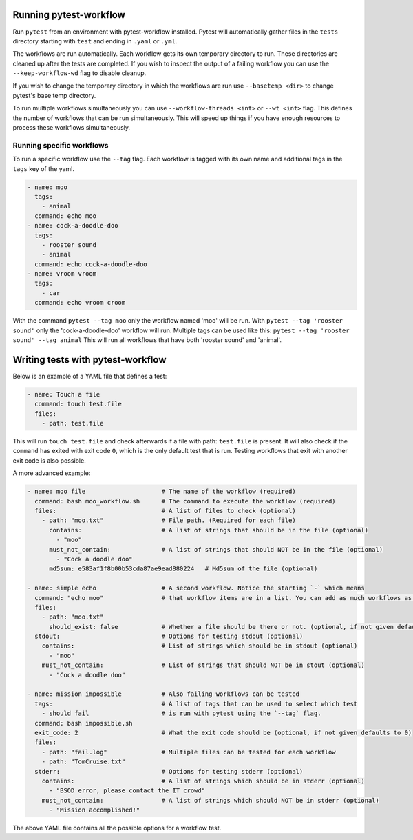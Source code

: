 
=======================
Running pytest-workflow
=======================
Run ``pytest`` from an environment with pytest-workflow installed.
Pytest will automatically gather files in the ``tests`` directory starting with
``test`` and ending in ``.yaml`` or ``.yml``.

The workflows are run automatically. Each workflow gets its own temporary
directory to run. These directories are cleaned up after the tests are
completed. If you wish to inspect the output of a failing workflow you can use
the ``--keep-workflow-wd`` flag to disable cleanup.

If you wish to change the temporary directory in which the workflows are run
use ``--basetemp <dir>`` to change pytest's base temp directory.

To run multiple workflows simultaneously you can use
``--workflow-threads <int>`` or ``--wt <int>`` flag. This defines the number
of workflows that can be run simultaneously. This will speed up things if
you have enough resources to process these workflows simultaneously.

Running specific workflows
----------------------------
To run a specific workflow use the ``--tag`` flag. Each workflow is tagged with
its own name and additional tags in the ``tags`` key of the yaml.

.. code-block:: yaml

  - name: moo
    tags:
      - animal
    command: echo moo
  - name: cock-a-doodle-doo
    tags:
      - rooster sound
      - animal
    command: echo cock-a-doodle-doo
  - name: vroom vroom
    tags:
      - car
    command: echo vroom croom

With the command ``pytest --tag moo`` only the workflow named 'moo' will be
run. With ``pytest --tag 'rooster sound'`` only the 'cock-a-doodle-doo'
workflow will run. Multiple tags can be used like this:
``pytest --tag 'rooster sound' --tag animal`` This will run all workflows that
have both 'rooster sound' and 'animal'.

==================================
Writing tests with pytest-workflow
==================================

Below is an example of a YAML file that defines a test:

.. code-block:: yaml

  - name: Touch a file
    command: touch test.file
    files:
      - path: test.file

This will run ``touch test.file`` and check afterwards if a file with path:
``test.file`` is present. It will also check if the ``command`` has exited
with exit code ``0``, which is the only default test that is run. Testing
workflows that exit with another exit code is also possible.

A more advanced example:

.. code-block:: yaml

  - name: moo file                     # The name of the workflow (required)
    command: bash moo_workflow.sh      # The command to execute the workflow (required)
    files:                             # A list of files to check (optional)
      - path: "moo.txt"                # File path. (Required for each file)
        contains:                      # A list of strings that should be in the file (optional)
          - "moo"
        must_not_contain:              # A list of strings that should NOT be in the file (optional)
          - "Cock a doodle doo"
        md5sum: e583af1f8b00b53cda87ae9ead880224   # Md5sum of the file (optional)

  - name: simple echo                  # A second workflow. Notice the starting `-` which means
    command: "echo moo"                # that workflow items are in a list. You can add as much workflows as you want
    files:
      - path: "moo.txt"
        should_exist: false            # Whether a file should be there or not. (optional, if not given defaults to true)
    stdout:                            # Options for testing stdout (optional)
      contains:                        # List of strings which should be in stdout (optional)
        - "moo"
      must_not_contain:                # List of strings that should NOT be in stout (optional)
        - "Cock a doodle doo"

  - name: mission impossible           # Also failing workflows can be tested
    tags:                              # A list of tags that can be used to select which test
      - should fail                    # is run with pytest using the `--tag` flag.
    command: bash impossible.sh
    exit_code: 2                       # What the exit code should be (optional, if not given defaults to 0)
    files:
      - path: "fail.log"               # Multiple files can be tested for each workflow
      - path: "TomCruise.txt"
    stderr:                            # Options for testing stderr (optional)
      contains:                        # A list of strings which should be in stderr (optional)
        - "BSOD error, please contact the IT crowd"
      must_not_contain:                # A list of strings which should NOT be in stderr (optional)
        - "Mission accomplished!"


The above YAML file contains all the possible options for a workflow test.
